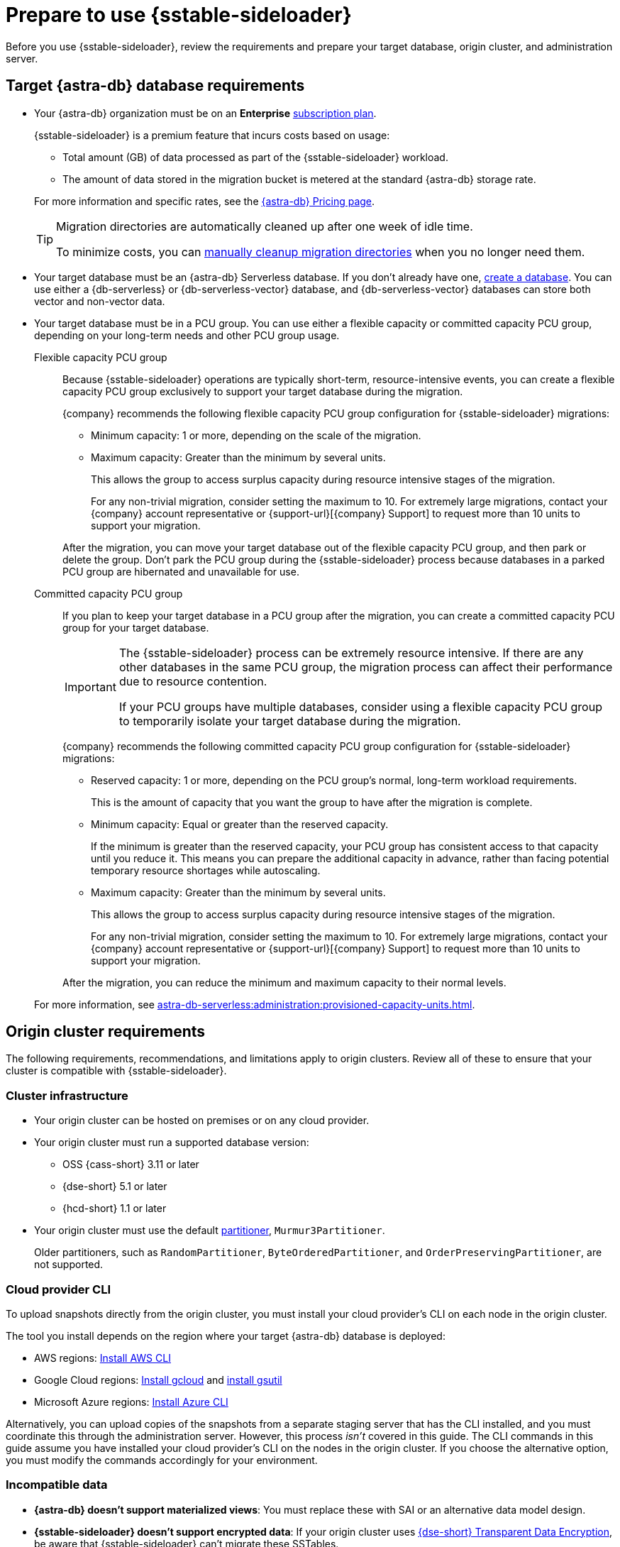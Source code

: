 = Prepare to use {sstable-sideloader}
:description: Before you use {sstable-sideloader}, review the requirements and prepare your target database, origin cluster, and administration server.

{description}

== Target {astra-db} database requirements

* Your {astra-db} organization must be on an *Enterprise* xref:astra-db-serverless:administration:subscription-plans.adoc[subscription plan].
+
{sstable-sideloader} is a premium feature that incurs costs based on usage:
+
** Total amount (GB) of data processed as part of the {sstable-sideloader} workload.
** The amount of data stored in the migration bucket is metered at the standard {astra-db} storage rate.

+
--
For more information and specific rates, see the https://www.datastax.com/pricing/astra-db[{astra-db} Pricing page].

[TIP]
====
Migration directories are automatically cleaned up after one week of idle time.

To minimize costs, you can xref:sideloader:cleanup-sideloader.adoc[manually cleanup migration directories] when you no longer need them.
====
--

* Your target database must be an {astra-db} Serverless database.
If you don't already have one, xref:astra-db-serverless:databases:create-database.adoc[create a database].
You can use either a {db-serverless} or {db-serverless-vector} database, and {db-serverless-vector} databases can store both vector and non-vector data.

* Your target database must be in a PCU group.
You can use either a flexible capacity or committed capacity PCU group, depending on your long-term needs and other PCU group usage.
+
[tabs]
======
Flexible capacity PCU group::
+
--
Because {sstable-sideloader} operations are typically short-term, resource-intensive events, you can create a flexible capacity PCU group exclusively to support your target database during the migration.

//After PCU PR merge: xref:astra-db-serverless:administration:create-pcu.adoc#flexible-capacity[create a flexible capacity PCU group]

{company} recommends the following flexible capacity PCU group configuration for {sstable-sideloader} migrations:

* Minimum capacity: 1 or more, depending on the scale of the migration.

* Maximum capacity: Greater than the minimum by several units.
+
This allows the group to access surplus capacity during resource intensive stages of the migration.
+
For any non-trivial migration, consider setting the maximum to 10.
For extremely large migrations, contact your {company} account representative or {support-url}[{company} Support] to request more than 10 units to support your migration.

After the migration, you can move your target database out of the flexible capacity PCU group, and then park or delete the group.
Don't park the PCU group during the {sstable-sideloader} process because databases in a parked PCU group are hibernated and unavailable for use.
--

Committed capacity PCU group::
+
--
If you plan to keep your target database in a PCU group after the migration, you can create a committed capacity PCU group for your target database.

//After PCU PR merge: xref:astra-db-serverless:administration:create-pcu.adoc#committed-capacity[create a committed capacity PCU group]

[IMPORTANT]
====
The {sstable-sideloader} process can be extremely resource intensive.
If there are any other databases in the same PCU group, the migration process can affect their performance due to resource contention.

If your PCU groups have multiple databases, consider using a flexible capacity PCU group to temporarily isolate your target database during the migration.
====

{company} recommends the following committed capacity PCU group configuration for {sstable-sideloader} migrations:

* Reserved capacity: 1 or more, depending on the PCU group's normal, long-term workload requirements.
+
This is the amount of capacity that you want the group to have after the migration is complete.

* Minimum capacity: Equal or greater than the reserved capacity.
+
If the minimum is greater than the reserved capacity, your PCU group has consistent access to that capacity until you reduce it.
This means you can prepare the additional capacity in advance, rather than facing potential temporary resource shortages while autoscaling.

* Maximum capacity: Greater than the minimum by several units.
+
This allows the group to access surplus capacity during resource intensive stages of the migration.
+
For any non-trivial migration, consider setting the maximum to 10.
For extremely large migrations, contact your {company} account representative or {support-url}[{company} Support] to request more than 10 units to support your migration.

After the migration, you can reduce the minimum and maximum capacity to their normal levels.
--
======
+
For more information, see xref:astra-db-serverless:administration:provisioned-capacity-units.adoc[].

[#origin-cluster-requirements]
== Origin cluster requirements

The following requirements, recommendations, and limitations apply to origin clusters.
Review all of these to ensure that your cluster is compatible with {sstable-sideloader}.

=== Cluster infrastructure

* Your origin cluster can be hosted on premises or on any cloud provider.

* Your origin cluster must run a supported database version:
+
** OSS {cass-short} 3.11 or later
** {dse-short} 5.1 or later
** {hcd-short} 1.1 or later
//Due to a potential occasional issue affecting SSTables generated by C* 3.0 / DSE 5.0. Until the fix is rolled out, we need to restrict the SSTable versions.

* Your origin cluster must use the default https://cassandra.apache.org/doc/stable/cassandra/configuration/cass_yaml_file.html#partitioner[partitioner], `Murmur3Partitioner`.
+
Older partitioners, such as `RandomPartitioner`, `ByteOrderedPartitioner`, and `OrderPreservingPartitioner`, are not supported.

=== Cloud provider CLI

To upload snapshots directly from the origin cluster, you must install your cloud provider's CLI on each node in the origin cluster.

The tool you install depends on the region where your target {astra-db} database is deployed:

* AWS regions: https://docs.aws.amazon.com/cli/latest/userguide/getting-started-install.html[Install AWS CLI]
* Google Cloud regions: https://cloud.google.com/sdk/docs/install-sdk[Install gcloud] and https://cloud.google.com/storage/docs/gsutil_install[install gsutil]
* Microsoft Azure regions: https://learn.microsoft.com/en-us/cli/azure/install-azure-cli[Install Azure CLI]

Alternatively, you can upload copies of the snapshots from a separate staging server that has the CLI installed, and you must coordinate this through the administration server.
However, this process _isn't_ covered in this guide.
The CLI commands in this guide assume you have installed your cloud provider's CLI on the nodes in the origin cluster.
If you choose the alternative option, you must modify the commands accordingly for your environment.

=== Incompatible data

* *{astra-db} doesn't support materialized views*: You must replace these with SAI or an alternative data model design.

* *{sstable-sideloader} doesn't support encrypted data*: If your origin cluster uses xref:6.9@dse:securing:transparent-data-encryption.adoc[{dse-short} Transparent Data Encryption], be aware that {sstable-sideloader} can't migrate these SSTables.
+
If you have a mix of encrypted and unencrypted data, you can use {sstable-sideloader} to migrate the unencrypted data.
After the initial migration, you can use another strategy to move the encrypted data, such as https://github.com/datastax/cassandra-data-migrator[{cass-short} Data Migrator (CDM)] or a manual export and reupload.

* *{sstable-sideloader} doesn't support secondary indexes*: If you don't remove or replace these in your origin cluster, then you must manually remove these directories from your snapshots, as explained in xref:sideloader:migrate-sideloader.adoc#create-snapshots[Create snapshots].

== Administration server requirements

You need a server where you can run the {sstable-sideloader} commands.

Your administration server must have SSH access to each node in your origin cluster.

{company} recommends that you install the following additional software on your administration server:

* https://github.com/datastax/cassandra-data-migrator[{cass-short} Data Migrator (CDM)] to validate imported data and, in the context of {product}, reconcile it with the origin cluster.
* https://jqlang.github.io/jq/[jq] to format JSON responses from the {astra-db} {devops-api}.
The {devops-api} commands in this guide use this tool.

== Multi-region deployments

If you need to migrate data that is replicated to multiple regions, contact your {company} account representative or {support-url}[{company} Support] for assistance with planning your migration.

== Next steps

* xref:sideloader:migrate-sideloader.adoc[]